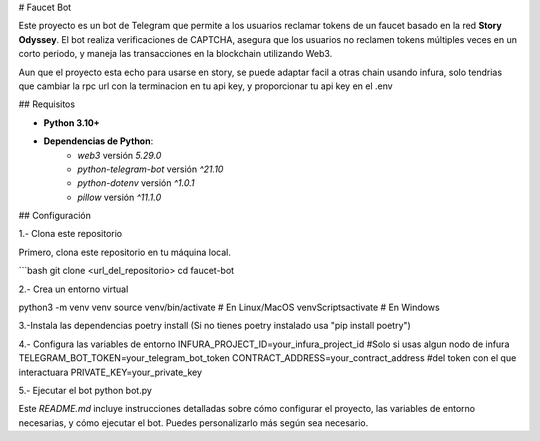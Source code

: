 # Faucet Bot

Este proyecto es un bot de Telegram que permite a los usuarios reclamar tokens de un faucet 
basado en la red **Story Odyssey**. El bot realiza verificaciones de CAPTCHA, asegura que 
los usuarios no reclamen tokens múltiples veces en un corto periodo, y maneja las 
transacciones en la blockchain utilizando Web3.


Aun que el proyecto esta echo para usarse en story, se puede adaptar facil a otras chain
usando infura, solo tendrias que cambiar la rpc url con la terminacion en tu api key,
y proporcionar tu api key en el .env

## Requisitos

- **Python 3.10+**
- **Dependencias de Python**: 
    - `web3` versión `5.29.0`
    - `python-telegram-bot` versión `^21.10`
    - `python-dotenv` versión `^1.0.1`
    - `pillow` versión `^11.1.0`

## Configuración

1.- Clona este repositorio

Primero, clona este repositorio en tu máquina local.

```bash
git clone <url_del_repositorio>
cd faucet-bot


2.- Crea un entorno virtual

python3 -m venv venv
source venv/bin/activate  # En Linux/MacOS
venv\Scripts\activate  # En Windows



3.-Instala las dependencias
poetry install
(Si no tienes poetry instalado usa "pip install poetry")

4.- Configura las variables de entorno
INFURA_PROJECT_ID=your_infura_project_id   #Solo si usas algun nodo de infura
TELEGRAM_BOT_TOKEN=your_telegram_bot_token
CONTRACT_ADDRESS=your_contract_address  #del token con el que interactuara
PRIVATE_KEY=your_private_key

5.- Ejecutar el bot
python bot.py



Este `README.md` incluye instrucciones detalladas sobre cómo configurar el proyecto, las variables de entorno necesarias, y cómo ejecutar el bot. Puedes personalizarlo más según sea necesario.

